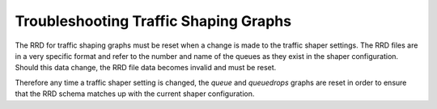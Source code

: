 Troubleshooting Traffic Shaping Graphs
======================================

The RRD for traffic shaping graphs must be reset when a change is made
to the traffic shaper settings. The RRD files are in a very specific
format and refer to the number and name of the queues as they exist in
the shaper configuration. Should this data change, the RRD file data
becomes invalid and must be reset.

Therefore any time a traffic shaper setting is changed, the *queue* and
*queuedrops* graphs are reset in order to ensure that the RRD schema
matches up with the current shaper configuration.

